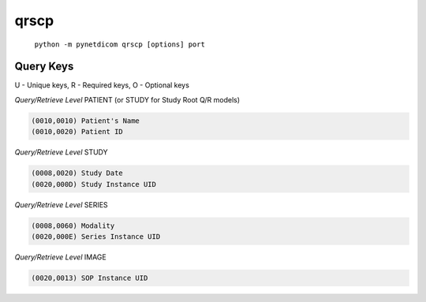 =====
qrscp
=====
    ``python -m pynetdicom qrscp [options] port``


Query Keys
==========

U - Unique keys, R - Required keys, O - Optional keys

*Query/Retrieve Level* PATIENT (or STUDY for Study Root Q/R models)

.. code-block:: text

   (0010,0010) Patient's Name
   (0010,0020) Patient ID

*Query/Retrieve Level* STUDY

.. code-block:: text

   (0008,0020) Study Date
   (0020,000D) Study Instance UID

*Query/Retrieve Level* SERIES

.. code-block:: text

   (0008,0060) Modality
   (0020,000E) Series Instance UID

*Query/Retrieve Level* IMAGE

.. code-block:: text

   (0020,0013) SOP Instance UID
